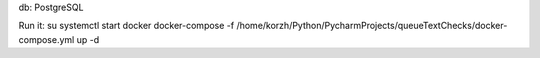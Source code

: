 db:
PostgreSQL

Run it:
su
systemctl start docker
docker-compose -f /home/korzh/Python/PycharmProjects/queueTextChecks/docker-compose.yml up -d
